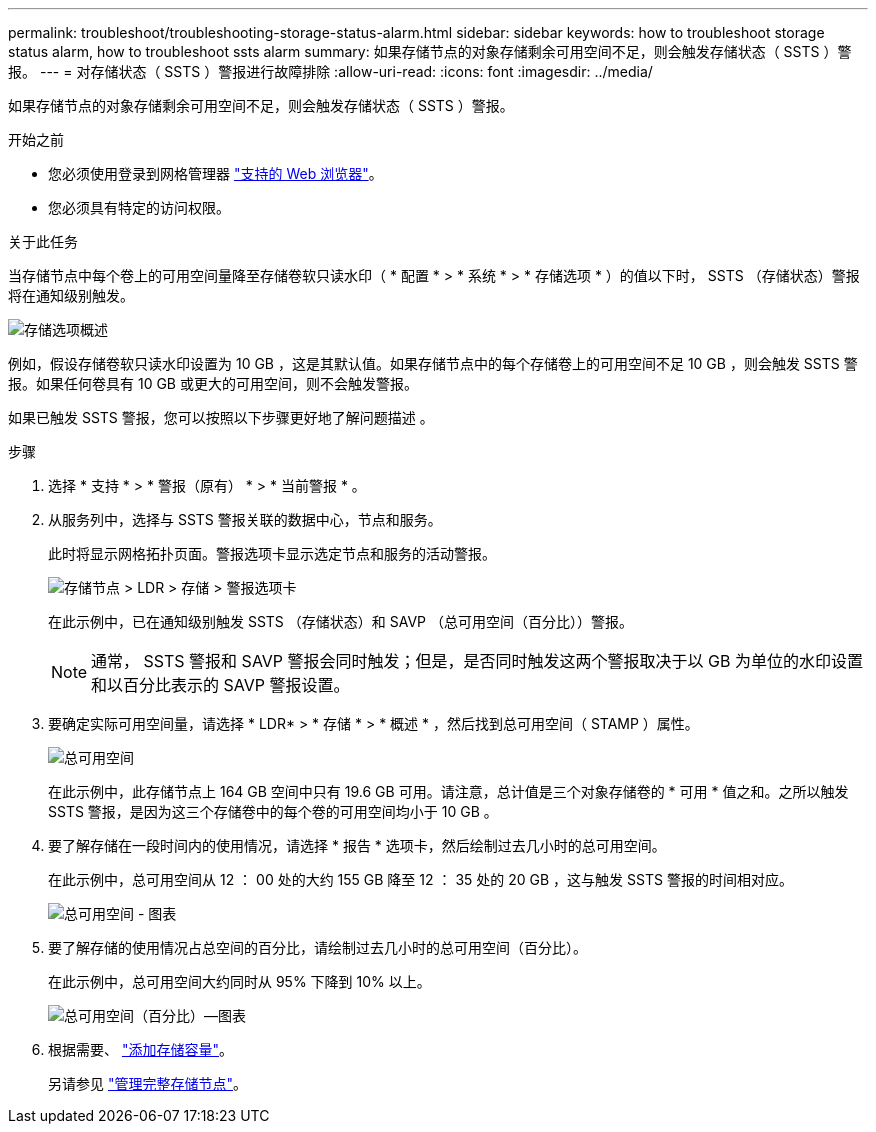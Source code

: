 ---
permalink: troubleshoot/troubleshooting-storage-status-alarm.html 
sidebar: sidebar 
keywords: how to troubleshoot storage status alarm, how to troubleshoot ssts alarm 
summary: 如果存储节点的对象存储剩余可用空间不足，则会触发存储状态（ SSTS ）警报。 
---
= 对存储状态（ SSTS ）警报进行故障排除
:allow-uri-read: 
:icons: font
:imagesdir: ../media/


[role="lead"]
如果存储节点的对象存储剩余可用空间不足，则会触发存储状态（ SSTS ）警报。

.开始之前
* 您必须使用登录到网格管理器 link:../admin/web-browser-requirements.html["支持的 Web 浏览器"]。
* 您必须具有特定的访问权限。


.关于此任务
当存储节点中每个卷上的可用空间量降至存储卷软只读水印（ * 配置 * > * 系统 * > * 存储选项 * ）的值以下时， SSTS （存储状态）警报将在通知级别触发。

image::../media/storage_watermarks.png[存储选项概述]

例如，假设存储卷软只读水印设置为 10 GB ，这是其默认值。如果存储节点中的每个存储卷上的可用空间不足 10 GB ，则会触发 SSTS 警报。如果任何卷具有 10 GB 或更大的可用空间，则不会触发警报。

如果已触发 SSTS 警报，您可以按照以下步骤更好地了解问题描述 。

.步骤
. 选择 * 支持 * > * 警报（原有） * > * 当前警报 * 。
. 从服务列中，选择与 SSTS 警报关联的数据中心，节点和服务。
+
此时将显示网格拓扑页面。警报选项卡显示选定节点和服务的活动警报。

+
image::../media/ssts_alarm.png[存储节点 > LDR > 存储 > 警报选项卡]

+
在此示例中，已在通知级别触发 SSTS （存储状态）和 SAVP （总可用空间（百分比））警报。

+

NOTE: 通常， SSTS 警报和 SAVP 警报会同时触发；但是，是否同时触发这两个警报取决于以 GB 为单位的水印设置和以百分比表示的 SAVP 警报设置。

. 要确定实际可用空间量，请选择 * LDR* > * 存储 * > * 概述 * ，然后找到总可用空间（ STAMP ）属性。
+
image::../media/storage_node_total_usable_space.png[总可用空间]

+
在此示例中，此存储节点上 164 GB 空间中只有 19.6 GB 可用。请注意，总计值是三个对象存储卷的 * 可用 * 值之和。之所以触发 SSTS 警报，是因为这三个存储卷中的每个卷的可用空间均小于 10 GB 。

. 要了解存储在一段时间内的使用情况，请选择 * 报告 * 选项卡，然后绘制过去几小时的总可用空间。
+
在此示例中，总可用空间从 12 ： 00 处的大约 155 GB 降至 12 ： 35 处的 20 GB ，这与触发 SSTS 警报的时间相对应。

+
image::../media/total_usable_space_chart.png[总可用空间 - 图表]

. 要了解存储的使用情况占总空间的百分比，请绘制过去几小时的总可用空间（百分比）。
+
在此示例中，总可用空间大约同时从 95% 下降到 10% 以上。

+
image::../media/total_usable_storage_percent_chart.png[总可用空间（百分比）—图表]

. 根据需要、 link:../expand/guidelines-for-adding-object-capacity.html["添加存储容量"]。
+
另请参见 link:../admin/managing-full-storage-nodes.html["管理完整存储节点"]。


